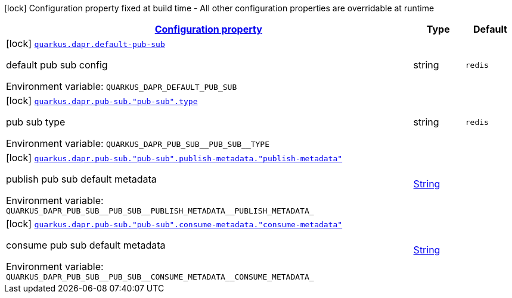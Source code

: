 
:summaryTableId: quarkus-dapr
[.configuration-legend]
icon:lock[title=Fixed at build time] Configuration property fixed at build time - All other configuration properties are overridable at runtime
[.configuration-reference.searchable, cols="80,.^10,.^10"]
|===

h|[[quarkus-dapr_configuration]]link:#quarkus-dapr_configuration[Configuration property]

h|Type
h|Default

a|icon:lock[title=Fixed at build time] [[quarkus-dapr_quarkus-dapr-default-pub-sub]]`link:#quarkus-dapr_quarkus-dapr-default-pub-sub[quarkus.dapr.default-pub-sub]`


[.description]
--
default pub sub config

ifdef::add-copy-button-to-env-var[]
Environment variable: env_var_with_copy_button:+++QUARKUS_DAPR_DEFAULT_PUB_SUB+++[]
endif::add-copy-button-to-env-var[]
ifndef::add-copy-button-to-env-var[]
Environment variable: `+++QUARKUS_DAPR_DEFAULT_PUB_SUB+++`
endif::add-copy-button-to-env-var[]
--|string 
|`redis`


a|icon:lock[title=Fixed at build time] [[quarkus-dapr_quarkus-dapr-pub-sub-pub-sub-type]]`link:#quarkus-dapr_quarkus-dapr-pub-sub-pub-sub-type[quarkus.dapr.pub-sub."pub-sub".type]`


[.description]
--
pub sub type

ifdef::add-copy-button-to-env-var[]
Environment variable: env_var_with_copy_button:+++QUARKUS_DAPR_PUB_SUB__PUB_SUB__TYPE+++[]
endif::add-copy-button-to-env-var[]
ifndef::add-copy-button-to-env-var[]
Environment variable: `+++QUARKUS_DAPR_PUB_SUB__PUB_SUB__TYPE+++`
endif::add-copy-button-to-env-var[]
--|string 
|`redis`


a|icon:lock[title=Fixed at build time] [[quarkus-dapr_quarkus-dapr-pub-sub-pub-sub-publish-metadata-publish-metadata]]`link:#quarkus-dapr_quarkus-dapr-pub-sub-pub-sub-publish-metadata-publish-metadata[quarkus.dapr.pub-sub."pub-sub".publish-metadata."publish-metadata"]`


[.description]
--
publish pub sub default metadata

ifdef::add-copy-button-to-env-var[]
Environment variable: env_var_with_copy_button:+++QUARKUS_DAPR_PUB_SUB__PUB_SUB__PUBLISH_METADATA__PUBLISH_METADATA_+++[]
endif::add-copy-button-to-env-var[]
ifndef::add-copy-button-to-env-var[]
Environment variable: `+++QUARKUS_DAPR_PUB_SUB__PUB_SUB__PUBLISH_METADATA__PUBLISH_METADATA_+++`
endif::add-copy-button-to-env-var[]
--|link:https://docs.oracle.com/javase/8/docs/api/java/lang/String.html[String]
 
|


a|icon:lock[title=Fixed at build time] [[quarkus-dapr_quarkus-dapr-pub-sub-pub-sub-consume-metadata-consume-metadata]]`link:#quarkus-dapr_quarkus-dapr-pub-sub-pub-sub-consume-metadata-consume-metadata[quarkus.dapr.pub-sub."pub-sub".consume-metadata."consume-metadata"]`


[.description]
--
consume pub sub default metadata

ifdef::add-copy-button-to-env-var[]
Environment variable: env_var_with_copy_button:+++QUARKUS_DAPR_PUB_SUB__PUB_SUB__CONSUME_METADATA__CONSUME_METADATA_+++[]
endif::add-copy-button-to-env-var[]
ifndef::add-copy-button-to-env-var[]
Environment variable: `+++QUARKUS_DAPR_PUB_SUB__PUB_SUB__CONSUME_METADATA__CONSUME_METADATA_+++`
endif::add-copy-button-to-env-var[]
--|link:https://docs.oracle.com/javase/8/docs/api/java/lang/String.html[String]
 
|

|===